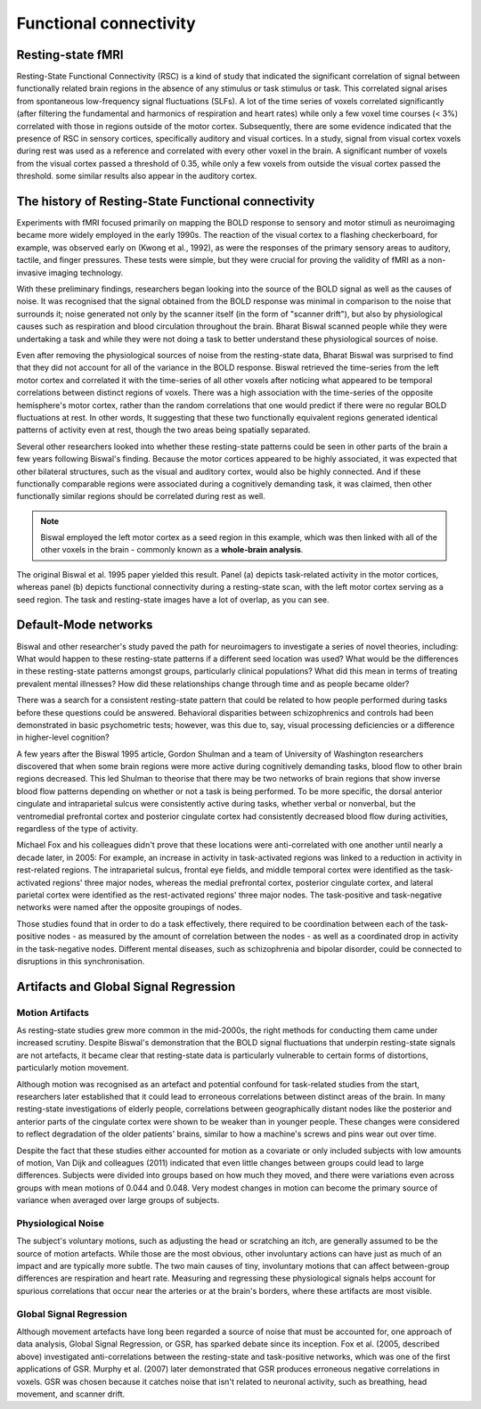 Functional connectivity 
=======================

Resting-state fMRI
^^^^^^^^^^^^^^^^^^

Resting-State Functional Connectivity (RSC) is a kind of study that indicated the significant correlation of signal between functionally related brain
regions in the absence of any stimulus or task stimulus or task. This correlated signal arises from spontaneous low-frequency signal fluctuations (SLFs). A
lot of the time series of voxels correlated significantly (after filtering the fundamental and harmonics of respiration and heart rates) while only a few
voxel time courses (< 3%) correlated with those in regions outside of the motor cortex. Subsequently, there are some evidence indicated that the presence of
RSC in sensory cortices, specifically auditory and visual cortices. In a study, signal from visual cortex voxels during rest was used as a reference and
correlated with every other voxel in the brain. A significant number of voxels from the visual cortex passed a threshold of 0.35, while only a few voxels
from outside the visual cortex passed the threshold. some similar results also appear in the auditory cortex.

The history of Resting-State Functional connectivity
^^^^^^^^^^^^^^^^^^^^^^^^^^^^^^^^^^^^^^^^^^^^^^^^^^^^

Experiments with fMRI focused primarily on mapping the BOLD response to sensory and motor stimuli as neuroimaging became more widely employed in the early 
1990s. The reaction of the visual cortex to a flashing checkerboard, for example, was observed early on (Kwong et al., 1992), as were the responses of the 
primary sensory areas to auditory, tactile, and finger pressures. These tests were simple, but they were crucial for proving the validity of fMRI as a 
non-invasive imaging technology.

With these preliminary findings, researchers began looking into the source of the BOLD signal as well as the causes of noise. It was recognised that the 
signal obtained from the BOLD response was minimal in comparison to the noise that surrounds it; noise generated not only by the scanner itself (in the form 
of "scanner drift"), but also by physiological causes such as respiration and blood circulation throughout the brain. Bharat Biswal scanned people while they 
were undertaking a task and while they were not doing a task to better understand these physiological sources of noise.

Even after removing the physiological sources of noise from the resting-state data, Bharat Biswal was surprised to find that they did not account for all of 
the variance in the BOLD response. Biswal retrieved the time-series from the left motor cortex and correlated it with the time-series of all other voxels 
after noticing what appeared to be temporal correlations between distinct regions of voxels. There was a high association with the time-series of the 
opposite hemisphere's motor cortex, rather than the random correlations that one would predict if there were no regular BOLD fluctuations at rest. In other 
words, It suggesting that these two functionally equivalent regions generated identical patterns of activity even at rest, though the two areas being 
spatially separated.

Several other researchers looked into whether these resting-state patterns could be seen in other parts of the brain a few years following Biswal's finding. 
Because the motor cortices appeared to be highly associated, it was expected that other bilateral structures, such as the visual and auditory cortex, would 
also be highly connected. And if these functionally comparable regions were associated during a cognitively demanding task, it was claimed, then other 
functionally similar regions should be correlated during rest as well.


.. note::

  Biswal employed the left motor cortex as a seed region in this example, which was then linked with all of the other voxels in the brain - commonly known as 
  a **whole-brain analysis**. 

.. image:: FC_first.jpg

The original Biswal et al. 1995 paper yielded this result. Panel (a) depicts task-related activity in the motor cortices, whereas panel (b) depicts 
functional connectivity during a resting-state scan, with the left motor cortex serving as a seed region. The task and resting-state images have a lot of 
overlap, as you can see.


Default-Mode networks
^^^^^^^^^^^^^^^^^^^^^

Biswal and other researcher's study paved the path for neuroimagers to investigate a series of novel theories, including: What would happen to these 
resting-state patterns if a different seed location was used? What would be the differences in these resting-state patterns amongst groups, particularly 
clinical populations? What did this mean in terms of treating prevalent mental illnesses? How did these relationships change through time and as people 
became older?

There was a search for a consistent resting-state pattern that could be related to how people performed during tasks before these questions could be 
answered. Behavioral disparities between schizophrenics and controls had been demonstrated in basic psychometric tests; however, was this due to, say, visual 
processing deficiencies or a difference in higher-level cognition?

A few years after the Biswal 1995 article, Gordon Shulman and a team of University of Washington researchers discovered that when some brain regions were 
more active during cognitively demanding tasks, blood flow to other brain regions decreased. This led Shulman to theorise that there may be two networks of 
brain regions that show inverse blood flow patterns depending on whether or not a task is being performed. To be more specific, the dorsal anterior cingulate 
and intraparietal sulcus were consistently active during tasks, whether verbal or nonverbal, but the ventromedial prefrontal cortex and posterior cingulate 
cortex had consistently decreased blood flow during activities, regardless of the type of activity.
 
Michael Fox and his colleagues didn't prove that these locations were anti-correlated with one another until nearly a decade later, in 2005: For example, an 
increase in activity in task-activated regions was linked to a reduction in activity in rest-related regions. The intraparietal sulcus, frontal eye fields, 
and middle temporal cortex were identified as the task-activated regions' three major nodes, whereas the medial prefrontal cortex, posterior cingulate 
cortex, and lateral parietal cortex were identified as the rest-activated regions' three major nodes. The task-positive and task-negative networks were named 
after the opposite groupings of nodes.

Those studies found that in order to do a task effectively, there required to be coordination between each of the task-positive nodes - as measured by the 
amount of correlation between the nodes - as well as a coordinated drop in activity in the task-negative nodes. Different mental diseases, such as 
schizophrenia and bipolar disorder, could be connected to disruptions in this synchronisation.

Artifacts and Global Signal Regression
^^^^^^^^^^^^^^^^^^^^^^^^^^^^^^^^^^^^^^

Motion Artifacts
****************

As resting-state studies grew more common in the mid-2000s, the right methods for conducting them came under increased scrutiny. Despite Biswal's 
demonstration that the BOLD signal fluctuations that underpin resting-state signals are not artefacts, it became clear that resting-state data is 
particularly vulnerable to certain forms of distortions, particularly motion movement.

Although motion was recognised as an artefact and potential confound for task-related studies from the start, researchers later established that it could 
lead to erroneous correlations between distinct areas of the brain. In many resting-state investigations of elderly people, correlations between 
geographically distant nodes like the posterior and anterior parts of the cingulate cortex were shown to be weaker than in younger people. These changes were 
considered to reflect degradation of the older patients' brains, similar to how a machine's screws and pins wear out over time.

Despite the fact that these studies either accounted for motion as a covariate or only included subjects with low amounts of motion, Van Dijk and colleagues 
(2011) indicated that even little changes between groups could lead to large differences. Subjects were divided into groups based on how much they moved, and 
there were variations even across groups with mean motions of 0.044 and 0.048. Very modest changes in motion can become the primary source of variance when 
averaged over large groups of subjects.

Physiological Noise
*******************


The subject's voluntary motions, such as adjusting the head or scratching an itch, are generally assumed to be the source of motion artefacts. While those 
are the most obvious, other involuntary actions can have just as much of an impact and are typically more subtle. The two main causes of tiny, involuntary 
motions that can affect between-group differences are respiration and heart rate. Measuring and regressing these physiological signals helps account for 
spurious correlations that occur near the arteries or at the brain's borders, where these artifacts are most visible.

Global Signal Regression
************************

Although movement artefacts have long been regarded a source of noise that must be accounted for, one approach of data analysis, Global Signal Regression, or 
GSR, has sparked debate since its inception. Fox et al. (2005, described above) investigated anti-correlations between the resting-state and task-positive 
networks, which was one of the first applications of GSR. Murphy et al. (2007) later demonstrated that GSR produces erroneous negative correlations in 
voxels. GSR was chosen because it catches noise that isn't related to neuronal activity, such as breathing, head movement, and scanner drift.



